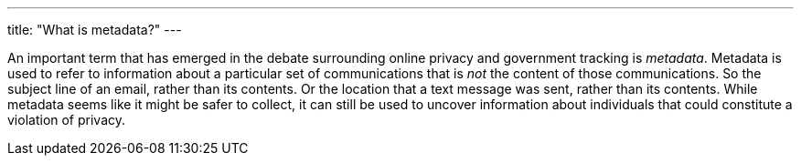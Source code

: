 ---
title: "What is metadata?"
---

An important term that has emerged in the debate surrounding online privacy
and government tracking is _metadata_.
//
Metadata is used to refer to information about a particular set of
communications that is _not_ the content of those communications.
//
So the subject line of an email, rather than its contents.
//
Or the location that a text message was sent, rather than its contents.
//
While metadata seems like it might be safer to collect, it can still be used
to uncover information about individuals that could constitute a violation of
privacy.
